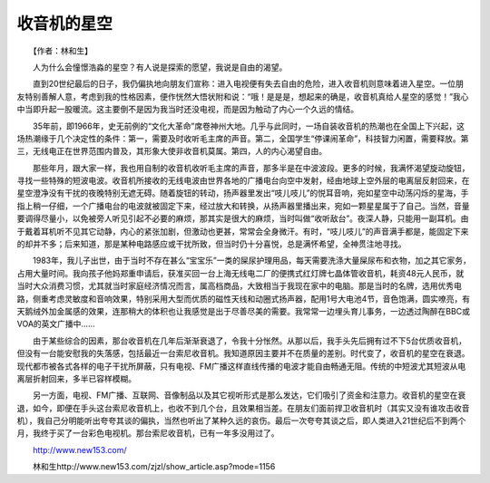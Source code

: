 收音机的星空
-------------

　　【作者：林和生】

　　人为什么会憧憬浩淼的星空？有人说是探索的愿望，我说是自由的渴望。

　　直到20世纪最后的日子，我仍偏执地向朋友们宣称：进入电视便有失去自由的危险，进入收音机则意味着进入星空。一位朋友特别善解人意，考虑到我的性格因素，便作恍然大悟状附和说：“哦！是是是，想起来的确是，收音机真给人星空的感觉！”我心中当即升起一股暖流。这主要倒不是因为我当时还没电视，而是因为触动了内心一个久远的情结。

　　35年前，即1966年，史无前例的“文化大革命”席卷神州大地。几乎与此同时，一场自装收音机的热潮也在全国上下兴起，这场热潮缘于几个决定性的条件：第一，需要及时收听毛主席的声音。第二，全国学生“停课闹革命”，科技智力闲置，需要释放。第三，无线电正在世界范围内普及，其形象大使非收音机莫属。第四，人的内心渴望自由。

　　那些年月，跟大家一样，我也用自制的收音机收听毛主席的声音，那多半是在中波波段。更多的时候，我满怀渴望旋动旋钮，寻找一些特殊的短波电波。收音机所接收的无线电波由世界各地的广播电台向空中发射，经由地球上空外层的电离层反射回来，在星空澄净没有干扰的夜晚特别无遮无碍。随着旋钮的转动，扬声器里发出“吱儿吱儿”的悦耳音响，宛如星空中动荡闪烁的星海，手指上稍一仔细，一个广播电台的电波就被固定下来，经过放大和转换，从扬声器里播出来，宛如一颗星星属于了自己。当然，音量要调得尽量小，以免被旁人听见引起不必要的麻烦，那其实是很大的麻烦，当时叫做“收听敌台”。夜深人静，只能用一副耳机。由于戴着耳机听不见其它动静，内心的紧张加剧，但激动也更甚，常常会全身微汗。有时，“吱儿吱儿”的声音满手都是，能固定下来的却并不多；后来知道，那是某种电路感应或干扰所致，但当时仍十分喜悦，总是满怀希望，全神贯注地寻找。

　　1983年，我儿子出世，由于当时不存在甚么“宝宝乐”一类的屎尿护理用品，每天需要洗涤大量屎尿布和衣物，加之其它家务，占用大量时间。我向孩子他妈郑重申请后，获准买回一台上海无线电二厂的便携式红灯牌七晶体管收音机，耗资48元人民币，就当时大众消费习惯，尤其就当时家庭经济情况而言，属高档商品，大致相当于我现在家中的电脑。那是当时的名牌，选用优秀电路，侧重考虑灵敏度和音响效果，特别采用大型而优质的磁性天线和动圈式扬声器，配用1号大电池4节，音色饱满，圆实嘹亮，有天鹅绒外加金属感的效果，连那稍大的体积也让我感觉是出于尽善尽美的需要。我常常一边埋头育儿事务，一边透过陶醉在BBC或VOA的英文广播中……

　　由于某些综合的因素，那台收音机在几年后渐渐衰退了，令我十分怅然。从那以后，我手头先后拥有过不下5台优质收音机，但没有一台能安慰我的失落感，包括最近一台索尼收音机。我知道原因主要并不在质量的差别。时代变了，收音机的星空在衰退。现代都市被各式各样的电子干扰所屏蔽，只有电视、FM广播这样直线传播的电波才能自由畅通无阻。传统的中短波尤其短波从电离层折射回来，多半已容样模糊。

　　另一方面，电视、FM广播、互联网、音像制品以及其它视听形式是那么发达，它们吸引了资金和注意力。收音机的星空在衰退，如今，即便在手头这台索尼收音机上，也收不到几个台，且效果相当差。在朋友们面前捍卫收音机时（其实又没有谁攻击收音机），我自己分明能听出夸夸其谈的偏执，当然也听出了某种久远的哀伤。最后一次夸夸其谈之后，即人类进入21世纪后不到两个月，我终于买了一台彩色电视机。那台索尼收音机，已有一年多没用过了。

　　http://www.new153.com/

　　林和生http://www.new153.com/zjzl/show_article.asp?mode=1156

